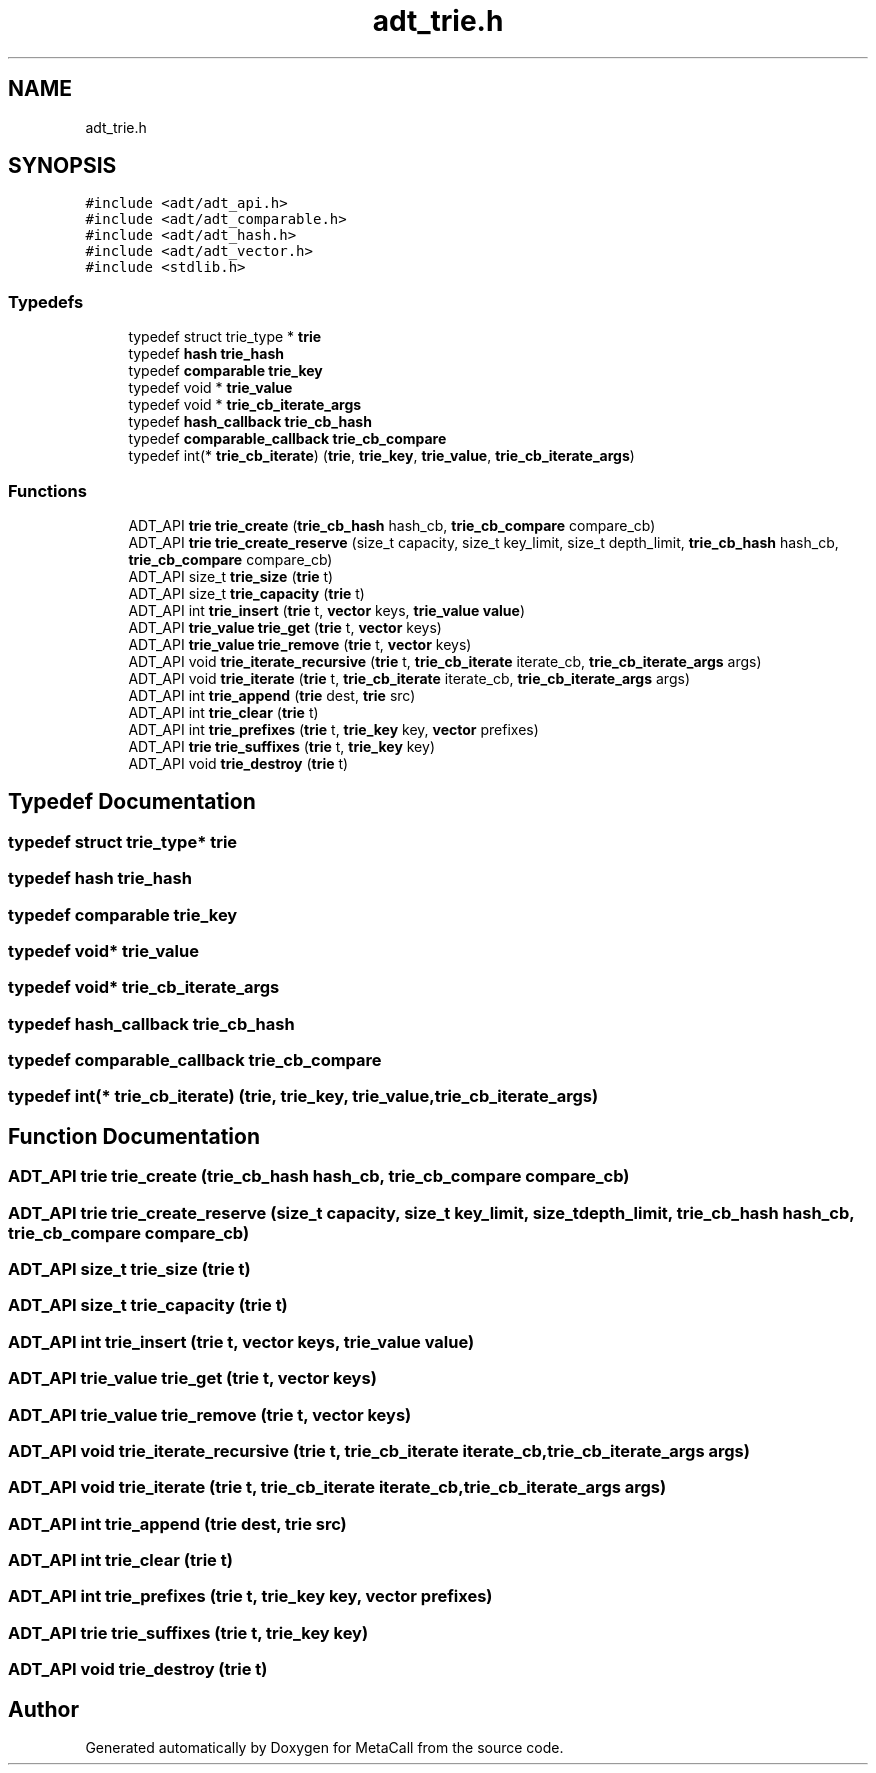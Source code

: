 .TH "adt_trie.h" 3 "Thu Feb 8 2024" "Version 0.7.7.251ee5582288" "MetaCall" \" -*- nroff -*-
.ad l
.nh
.SH NAME
adt_trie.h
.SH SYNOPSIS
.br
.PP
\fC#include <adt/adt_api\&.h>\fP
.br
\fC#include <adt/adt_comparable\&.h>\fP
.br
\fC#include <adt/adt_hash\&.h>\fP
.br
\fC#include <adt/adt_vector\&.h>\fP
.br
\fC#include <stdlib\&.h>\fP
.br

.SS "Typedefs"

.in +1c
.ti -1c
.RI "typedef struct trie_type * \fBtrie\fP"
.br
.ti -1c
.RI "typedef \fBhash\fP \fBtrie_hash\fP"
.br
.ti -1c
.RI "typedef \fBcomparable\fP \fBtrie_key\fP"
.br
.ti -1c
.RI "typedef void * \fBtrie_value\fP"
.br
.ti -1c
.RI "typedef void * \fBtrie_cb_iterate_args\fP"
.br
.ti -1c
.RI "typedef \fBhash_callback\fP \fBtrie_cb_hash\fP"
.br
.ti -1c
.RI "typedef \fBcomparable_callback\fP \fBtrie_cb_compare\fP"
.br
.ti -1c
.RI "typedef int(* \fBtrie_cb_iterate\fP) (\fBtrie\fP, \fBtrie_key\fP, \fBtrie_value\fP, \fBtrie_cb_iterate_args\fP)"
.br
.in -1c
.SS "Functions"

.in +1c
.ti -1c
.RI "ADT_API \fBtrie\fP \fBtrie_create\fP (\fBtrie_cb_hash\fP hash_cb, \fBtrie_cb_compare\fP compare_cb)"
.br
.ti -1c
.RI "ADT_API \fBtrie\fP \fBtrie_create_reserve\fP (size_t capacity, size_t key_limit, size_t depth_limit, \fBtrie_cb_hash\fP hash_cb, \fBtrie_cb_compare\fP compare_cb)"
.br
.ti -1c
.RI "ADT_API size_t \fBtrie_size\fP (\fBtrie\fP t)"
.br
.ti -1c
.RI "ADT_API size_t \fBtrie_capacity\fP (\fBtrie\fP t)"
.br
.ti -1c
.RI "ADT_API int \fBtrie_insert\fP (\fBtrie\fP t, \fBvector\fP keys, \fBtrie_value\fP \fBvalue\fP)"
.br
.ti -1c
.RI "ADT_API \fBtrie_value\fP \fBtrie_get\fP (\fBtrie\fP t, \fBvector\fP keys)"
.br
.ti -1c
.RI "ADT_API \fBtrie_value\fP \fBtrie_remove\fP (\fBtrie\fP t, \fBvector\fP keys)"
.br
.ti -1c
.RI "ADT_API void \fBtrie_iterate_recursive\fP (\fBtrie\fP t, \fBtrie_cb_iterate\fP iterate_cb, \fBtrie_cb_iterate_args\fP args)"
.br
.ti -1c
.RI "ADT_API void \fBtrie_iterate\fP (\fBtrie\fP t, \fBtrie_cb_iterate\fP iterate_cb, \fBtrie_cb_iterate_args\fP args)"
.br
.ti -1c
.RI "ADT_API int \fBtrie_append\fP (\fBtrie\fP dest, \fBtrie\fP src)"
.br
.ti -1c
.RI "ADT_API int \fBtrie_clear\fP (\fBtrie\fP t)"
.br
.ti -1c
.RI "ADT_API int \fBtrie_prefixes\fP (\fBtrie\fP t, \fBtrie_key\fP key, \fBvector\fP prefixes)"
.br
.ti -1c
.RI "ADT_API \fBtrie\fP \fBtrie_suffixes\fP (\fBtrie\fP t, \fBtrie_key\fP key)"
.br
.ti -1c
.RI "ADT_API void \fBtrie_destroy\fP (\fBtrie\fP t)"
.br
.in -1c
.SH "Typedef Documentation"
.PP 
.SS "typedef struct trie_type* \fBtrie\fP"

.SS "typedef \fBhash\fP \fBtrie_hash\fP"

.SS "typedef \fBcomparable\fP \fBtrie_key\fP"

.SS "typedef void* \fBtrie_value\fP"

.SS "typedef void* \fBtrie_cb_iterate_args\fP"

.SS "typedef \fBhash_callback\fP \fBtrie_cb_hash\fP"

.SS "typedef \fBcomparable_callback\fP \fBtrie_cb_compare\fP"

.SS "typedef int(* trie_cb_iterate) (\fBtrie\fP, \fBtrie_key\fP, \fBtrie_value\fP, \fBtrie_cb_iterate_args\fP)"

.SH "Function Documentation"
.PP 
.SS "ADT_API \fBtrie\fP trie_create (\fBtrie_cb_hash\fP hash_cb, \fBtrie_cb_compare\fP compare_cb)"

.SS "ADT_API \fBtrie\fP trie_create_reserve (size_t capacity, size_t key_limit, size_t depth_limit, \fBtrie_cb_hash\fP hash_cb, \fBtrie_cb_compare\fP compare_cb)"

.SS "ADT_API size_t trie_size (\fBtrie\fP t)"

.SS "ADT_API size_t trie_capacity (\fBtrie\fP t)"

.SS "ADT_API int trie_insert (\fBtrie\fP t, \fBvector\fP keys, \fBtrie_value\fP value)"

.SS "ADT_API \fBtrie_value\fP trie_get (\fBtrie\fP t, \fBvector\fP keys)"

.SS "ADT_API \fBtrie_value\fP trie_remove (\fBtrie\fP t, \fBvector\fP keys)"

.SS "ADT_API void trie_iterate_recursive (\fBtrie\fP t, \fBtrie_cb_iterate\fP iterate_cb, \fBtrie_cb_iterate_args\fP args)"

.SS "ADT_API void trie_iterate (\fBtrie\fP t, \fBtrie_cb_iterate\fP iterate_cb, \fBtrie_cb_iterate_args\fP args)"

.SS "ADT_API int trie_append (\fBtrie\fP dest, \fBtrie\fP src)"

.SS "ADT_API int trie_clear (\fBtrie\fP t)"

.SS "ADT_API int trie_prefixes (\fBtrie\fP t, \fBtrie_key\fP key, \fBvector\fP prefixes)"

.SS "ADT_API \fBtrie\fP trie_suffixes (\fBtrie\fP t, \fBtrie_key\fP key)"

.SS "ADT_API void trie_destroy (\fBtrie\fP t)"

.SH "Author"
.PP 
Generated automatically by Doxygen for MetaCall from the source code\&.
